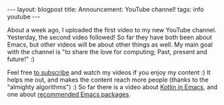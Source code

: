 #+OPTIONS: toc:nil num:nil
#+STARTUP: showall indent
#+STARTUP: hidestars
#+BEGIN_EXPORT html
---
layout: blogpost
title: Announcement&#58; YouTube channel!
tags: info youtube
---
#+END_EXPORT

About a week ago, I uploaded the first video to my new YouTube channel. Yesterday, the second video followed! So far they have both been about Emacs, but other videos will be about other things as well. My main goal with the channel is "to share the love for computing; Past, present and future!" :) 


Feel free [[https://www.youtube.com/channel/UC_3sv9P5H8wShL1cRnsHDjA][to subscribe]] and watch my videos if you enjoy my content :) It helps me out, and makes the content reach more people (thanks to the "almighty algorithms") :) So far there is a video about [[https://youtu.be/J4s3T0dd5CY][Kotlin in Emacs]], and one about [[https://youtu.be/9O_0vwrLCow][recommended Emacs packages]].
